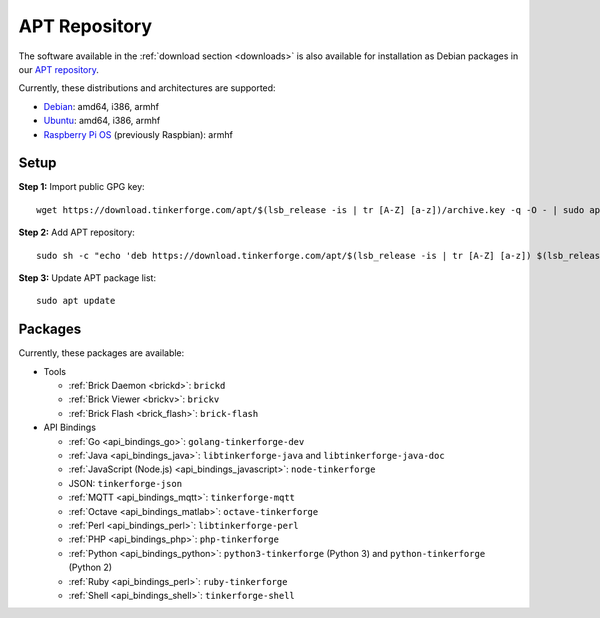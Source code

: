 
.. _apt_repository:

APT Repository
==============

The software available in the :ref:`download section <downloads>` is also available
for installation as Debian packages in our `APT repository <https://download.tinkerforge.com/apt/>`__.

Currently, these distributions and architectures are supported:

* `Debian <https://www.debian.org>`__: amd64, i386, armhf
* `Ubuntu <https://ubuntu.com>`__: amd64, i386, armhf
* `Raspberry Pi OS <https://www.raspberrypi.org/downloads/raspberry-pi-os/>`__ (previously Raspbian): armhf

.. _apt_repository_setup:

Setup
-----

**Step 1:** Import public GPG key::

 wget https://download.tinkerforge.com/apt/$(lsb_release -is | tr [A-Z] [a-z])/archive.key -q -O - | sudo apt-key add -

**Step 2:** Add APT repository::

 sudo sh -c "echo 'deb https://download.tinkerforge.com/apt/$(lsb_release -is | tr [A-Z] [a-z]) $(lsb_release -cs) main' > /etc/apt/sources.list.d/tinkerforge.list"

**Step 3:** Update APT package list::

 sudo apt update

.. _apt_repository_packages:

Packages
--------

Currently, these packages are available:

* Tools

  * :ref:`Brick Daemon <brickd>`: ``brickd``
  * :ref:`Brick Viewer <brickv>`: ``brickv``
  * :ref:`Brick Flash <brick_flash>`: ``brick-flash``

* API Bindings

  * :ref:`Go <api_bindings_go>`: ``golang-tinkerforge-dev``
  * :ref:`Java <api_bindings_java>`: ``libtinkerforge-java`` and ``libtinkerforge-java-doc``
  * :ref:`JavaScript (Node.js) <api_bindings_javascript>`: ``node-tinkerforge``
  * JSON: ``tinkerforge-json``
  * :ref:`MQTT <api_bindings_mqtt>`: ``tinkerforge-mqtt``
  * :ref:`Octave <api_bindings_matlab>`: ``octave-tinkerforge``
  * :ref:`Perl <api_bindings_perl>`: ``libtinkerforge-perl``
  * :ref:`PHP <api_bindings_php>`: ``php-tinkerforge``
  * :ref:`Python <api_bindings_python>`: ``python3-tinkerforge`` (Python 3) and ``python-tinkerforge`` (Python 2)
  * :ref:`Ruby <api_bindings_perl>`: ``ruby-tinkerforge``
  * :ref:`Shell <api_bindings_shell>`: ``tinkerforge-shell``
